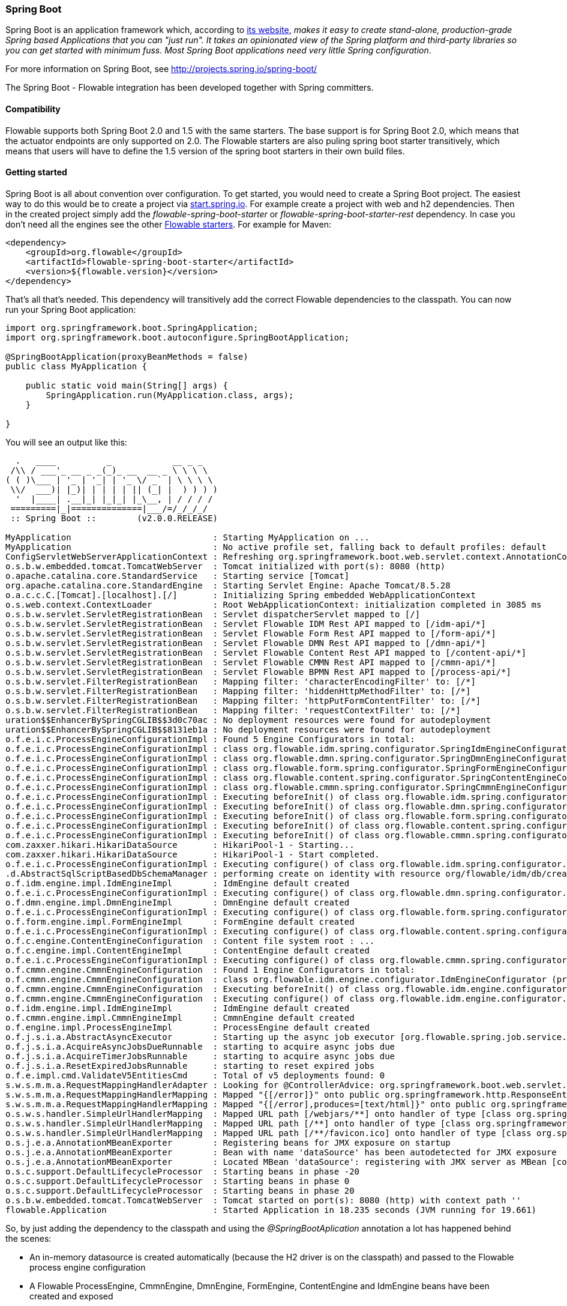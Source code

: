 
[[springSpringBoot]]


=== Spring Boot

Spring Boot is an application framework which, according to link:$$http://projects.spring.io/spring-boot/$$[its website], _makes it easy to create stand-alone, production-grade Spring based Applications that you can "just run". It takes an opinionated view of the Spring platform and third-party libraries so you can get started with minimum fuss. Most Spring Boot applications need very little Spring configuration_.

For more information on Spring Boot, see link:$$http://projects.spring.io/spring-boot/$$[http://projects.spring.io/spring-boot/]

The Spring Boot - Flowable integration has been developed together with Spring committers. 

==== Compatibility

Flowable supports both Spring Boot 2.0 and 1.5 with the same starters. The base support is for Spring Boot 2.0, which means that the actuator endpoints are only supported on 2.0.
The Flowable starters are also puling spring boot starter transitively, which means that users will have to define the 1.5 version of the spring boot starters in their own build files.

[[springSpringBootGettingStarted]]
==== Getting started

Spring Boot is all about convention over configuration.
To get started, you would need to create a Spring Boot project.
The easiest way to do this would be to create a project via link:$$https://start.spring.io/$$[start.spring.io].
For example create a project with web and h2 dependencies.
Then in the created project simply add the _flowable-spring-boot-starter_ or _flowable-spring-boot-starter-rest_ dependency.
In case you don't need all the engines see the other <<springBootFlowableStarter, Flowable starters>>.
For example for Maven:


[source,xml,linenums]
----
<dependency>
    <groupId>org.flowable</groupId>
    <artifactId>flowable-spring-boot-starter</artifactId>
    <version>${flowable.version}</version>
</dependency>
----

That's all that's needed. This dependency will transitively add the correct Flowable dependencies to the classpath.
You can now run your Spring Boot application:

[source,java,,linenums]
----
import org.springframework.boot.SpringApplication;
import org.springframework.boot.autoconfigure.SpringBootApplication;

@SpringBootApplication(proxyBeanMethods = false)
public class MyApplication {

    public static void main(String[] args) {
        SpringApplication.run(MyApplication.class, args);
    }

}
----


You will see an output like this:

----
  .   ____          _            __ _ _
 /\\ / ___'_ __ _ _(_)_ __  __ _ \ \ \ \
( ( )\___ | '_ | '_| | '_ \/ _` | \ \ \ \
 \\/  ___)| |_)| | | | | || (_| |  ) ) ) )
  '  |____| .__|_| |_|_| |_\__, | / / / /
 =========|_|==============|___/=/_/_/_/
 :: Spring Boot ::        (v2.0.0.RELEASE)

MyApplication                            : Starting MyApplication on ...
MyApplication                            : No active profile set, falling back to default profiles: default
ConfigServletWebServerApplicationContext : Refreshing org.springframework.boot.web.servlet.context.AnnotationConfigServletWebServerApplicationContext@4fdfa676: startup date [Wed Mar 28 12:04:00 CEST 2018]; root of context hierarchy
o.s.b.w.embedded.tomcat.TomcatWebServer  : Tomcat initialized with port(s): 8080 (http)
o.apache.catalina.core.StandardService   : Starting service [Tomcat]
org.apache.catalina.core.StandardEngine  : Starting Servlet Engine: Apache Tomcat/8.5.28
o.a.c.c.C.[Tomcat].[localhost].[/]       : Initializing Spring embedded WebApplicationContext
o.s.web.context.ContextLoader            : Root WebApplicationContext: initialization completed in 3085 ms
o.s.b.w.servlet.ServletRegistrationBean  : Servlet dispatcherServlet mapped to [/]
o.s.b.w.servlet.ServletRegistrationBean  : Servlet Flowable IDM Rest API mapped to [/idm-api/*]
o.s.b.w.servlet.ServletRegistrationBean  : Servlet Flowable Form Rest API mapped to [/form-api/*]
o.s.b.w.servlet.ServletRegistrationBean  : Servlet Flowable DMN Rest API mapped to [/dmn-api/*]
o.s.b.w.servlet.ServletRegistrationBean  : Servlet Flowable Content Rest API mapped to [/content-api/*]
o.s.b.w.servlet.ServletRegistrationBean  : Servlet Flowable CMMN Rest API mapped to [/cmmn-api/*]
o.s.b.w.servlet.ServletRegistrationBean  : Servlet Flowable BPMN Rest API mapped to [/process-api/*]
o.s.b.w.servlet.FilterRegistrationBean   : Mapping filter: 'characterEncodingFilter' to: [/*]
o.s.b.w.servlet.FilterRegistrationBean   : Mapping filter: 'hiddenHttpMethodFilter' to: [/*]
o.s.b.w.servlet.FilterRegistrationBean   : Mapping filter: 'httpPutFormContentFilter' to: [/*]
o.s.b.w.servlet.FilterRegistrationBean   : Mapping filter: 'requestContextFilter' to: [/*]
uration$$EnhancerBySpringCGLIB$$3d0c70ac : No deployment resources were found for autodeployment
uration$$EnhancerBySpringCGLIB$$8131eb1a : No deployment resources were found for autodeployment
o.f.e.i.c.ProcessEngineConfigurationImpl : Found 5 Engine Configurators in total:
o.f.e.i.c.ProcessEngineConfigurationImpl : class org.flowable.idm.spring.configurator.SpringIdmEngineConfigurator (priority:100000)
o.f.e.i.c.ProcessEngineConfigurationImpl : class org.flowable.dmn.spring.configurator.SpringDmnEngineConfigurator (priority:200000)
o.f.e.i.c.ProcessEngineConfigurationImpl : class org.flowable.form.spring.configurator.SpringFormEngineConfigurator (priority:300000)
o.f.e.i.c.ProcessEngineConfigurationImpl : class org.flowable.content.spring.configurator.SpringContentEngineConfigurator (priority:400000)
o.f.e.i.c.ProcessEngineConfigurationImpl : class org.flowable.cmmn.spring.configurator.SpringCmmnEngineConfigurator (priority:500000)
o.f.e.i.c.ProcessEngineConfigurationImpl : Executing beforeInit() of class org.flowable.idm.spring.configurator.SpringIdmEngineConfigurator (priority:100000)
o.f.e.i.c.ProcessEngineConfigurationImpl : Executing beforeInit() of class org.flowable.dmn.spring.configurator.SpringDmnEngineConfigurator (priority:200000)
o.f.e.i.c.ProcessEngineConfigurationImpl : Executing beforeInit() of class org.flowable.form.spring.configurator.SpringFormEngineConfigurator (priority:300000)
o.f.e.i.c.ProcessEngineConfigurationImpl : Executing beforeInit() of class org.flowable.content.spring.configurator.SpringContentEngineConfigurator (priority:400000)
o.f.e.i.c.ProcessEngineConfigurationImpl : Executing beforeInit() of class org.flowable.cmmn.spring.configurator.SpringCmmnEngineConfigurator (priority:500000)
com.zaxxer.hikari.HikariDataSource       : HikariPool-1 - Starting...
com.zaxxer.hikari.HikariDataSource       : HikariPool-1 - Start completed.
o.f.e.i.c.ProcessEngineConfigurationImpl : Executing configure() of class org.flowable.idm.spring.configurator.SpringIdmEngineConfigurator (priority:100000)
.d.AbstractSqlScriptBasedDbSchemaManager : performing create on identity with resource org/flowable/idm/db/create/flowable.h2.create.identity.sql
o.f.idm.engine.impl.IdmEngineImpl        : IdmEngine default created
o.f.e.i.c.ProcessEngineConfigurationImpl : Executing configure() of class org.flowable.dmn.spring.configurator.SpringDmnEngineConfigurator (priority:200000)
o.f.dmn.engine.impl.DmnEngineImpl        : DmnEngine default created
o.f.e.i.c.ProcessEngineConfigurationImpl : Executing configure() of class org.flowable.form.spring.configurator.SpringFormEngineConfigurator (priority:300000)
o.f.form.engine.impl.FormEngineImpl      : FormEngine default created
o.f.e.i.c.ProcessEngineConfigurationImpl : Executing configure() of class org.flowable.content.spring.configurator.SpringContentEngineConfigurator (priority:400000)
o.f.c.engine.ContentEngineConfiguration  : Content file system root : ...
o.f.c.engine.impl.ContentEngineImpl      : ContentEngine default created
o.f.e.i.c.ProcessEngineConfigurationImpl : Executing configure() of class org.flowable.cmmn.spring.configurator.SpringCmmnEngineConfigurator (priority:500000)
o.f.cmmn.engine.CmmnEngineConfiguration  : Found 1 Engine Configurators in total:
o.f.cmmn.engine.CmmnEngineConfiguration  : class org.flowable.idm.engine.configurator.IdmEngineConfigurator (priority:100000)
o.f.cmmn.engine.CmmnEngineConfiguration  : Executing beforeInit() of class org.flowable.idm.engine.configurator.IdmEngineConfigurator (priority:100000)
o.f.cmmn.engine.CmmnEngineConfiguration  : Executing configure() of class org.flowable.idm.engine.configurator.IdmEngineConfigurator (priority:100000)
o.f.idm.engine.impl.IdmEngineImpl        : IdmEngine default created
o.f.cmmn.engine.impl.CmmnEngineImpl      : CmmnEngine default created
o.f.engine.impl.ProcessEngineImpl        : ProcessEngine default created
o.f.j.s.i.a.AbstractAsyncExecutor        : Starting up the async job executor [org.flowable.spring.job.service.SpringAsyncExecutor].
o.f.j.s.i.a.AcquireAsyncJobsDueRunnable  : starting to acquire async jobs due
o.f.j.s.i.a.AcquireTimerJobsRunnable     : starting to acquire async jobs due
o.f.j.s.i.a.ResetExpiredJobsRunnable     : starting to reset expired jobs
o.f.e.impl.cmd.ValidateV5EntitiesCmd     : Total of v5 deployments found: 0
s.w.s.m.m.a.RequestMappingHandlerAdapter : Looking for @ControllerAdvice: org.springframework.boot.web.servlet.context.AnnotationConfigServletWebServerApplicationContext@4fdfa676: startup date [Wed Mar 28 12:04:00 CEST 2018]; root of context hierarchy
s.w.s.m.m.a.RequestMappingHandlerMapping : Mapped "{[/error]}" onto public org.springframework.http.ResponseEntity<java.util.Map<java.lang.String, java.lang.Object>> org.springframework.boot.autoconfigure.web.servlet.error.BasicErrorController.error(javax.servlet.http.HttpServletRequest)
s.w.s.m.m.a.RequestMappingHandlerMapping : Mapped "{[/error],produces=[text/html]}" onto public org.springframework.web.servlet.ModelAndView org.springframework.boot.autoconfigure.web.servlet.error.BasicErrorController.errorHtml(javax.servlet.http.HttpServletRequest,javax.servlet.http.HttpServletResponse)
o.s.w.s.handler.SimpleUrlHandlerMapping  : Mapped URL path [/webjars/**] onto handler of type [class org.springframework.web.servlet.resource.ResourceHttpRequestHandler]
o.s.w.s.handler.SimpleUrlHandlerMapping  : Mapped URL path [/**] onto handler of type [class org.springframework.web.servlet.resource.ResourceHttpRequestHandler]
o.s.w.s.handler.SimpleUrlHandlerMapping  : Mapped URL path [/**/favicon.ico] onto handler of type [class org.springframework.web.servlet.resource.ResourceHttpRequestHandler]
o.s.j.e.a.AnnotationMBeanExporter        : Registering beans for JMX exposure on startup
o.s.j.e.a.AnnotationMBeanExporter        : Bean with name 'dataSource' has been autodetected for JMX exposure
o.s.j.e.a.AnnotationMBeanExporter        : Located MBean 'dataSource': registering with JMX server as MBean [com.zaxxer.hikari:name=dataSource,type=HikariDataSource]
o.s.c.support.DefaultLifecycleProcessor  : Starting beans in phase -20
o.s.c.support.DefaultLifecycleProcessor  : Starting beans in phase 0
o.s.c.support.DefaultLifecycleProcessor  : Starting beans in phase 20
o.s.b.w.embedded.tomcat.TomcatWebServer  : Tomcat started on port(s): 8080 (http) with context path ''
flowable.Application                     : Started Application in 18.235 seconds (JVM running for 19.661)
----

So, by just adding the dependency to the classpath and using the _@SpringBootAplication_ annotation a lot has happened behind the scenes:

* An in-memory datasource is created automatically (because the H2 driver is on the classpath) and passed to the Flowable process engine configuration
* A Flowable ProcessEngine, CmmnEngine, DmnEngine, FormEngine, ContentEngine and IdmEngine beans have been created and exposed
* All the Flowable services are exposed as Spring beans
* The Spring Job Executor is created

Also:

* Any BPMN 2.0 process definitions in the _processes_ folder will be automatically deployed. Create a folder _processes_ and add a dummy process definition (named _one-task-process.bpmn20.xml_) to this folder. The content of this file is shown below.
* Any CMMN 1.1 case definitions in the _cases_ folder will be automatically deployed.
* Any DMN 1.1 dmn definitions in the _dmn_ folder will be automatically deployed.
* Any Form definitions in the _forms_ folder will be automatically deployed.

The XML content of the process definition is shown below. Notice that, for the moment, we are hard-coding an assignee called "kermit" to the user task. We'll come back to this later.

[source,xml,linenums]
----
<?xml version="1.0" encoding="UTF-8"?>
<definitions
        xmlns="http://www.omg.org/spec/BPMN/20100524/MODEL"
        xmlns:flowable="http://flowable.org/bpmn"
        targetNamespace="Examples">

    <process id="oneTaskProcess" name="The One Task Process">
        <startEvent id="theStart" />
        <sequenceFlow id="flow1" sourceRef="theStart" targetRef="theTask" />
        <userTask id="theTask" name="my task" flowable:assignee="kermit" />
        <sequenceFlow id="flow2" sourceRef="theTask" targetRef="theEnd" />
        <endEvent id="theEnd" />
    </process>

</definitions>
----

Also, add following code lines to test if the deployment actually worked. The _CommandLineRunner_ is a special kind of Spring bean that is executed when the application boots:

[source,java,linenums]
----
@SpringBootApplication(proxyBeanMethods = false)
public class MyApplication {

    public static void main(String[] args) {
        SpringApplication.run(MyApplication.class, args);
    }

    @Bean
    public CommandLineRunner init(final RepositoryService repositoryService,
                                  final RuntimeService runtimeService,
                                  final TaskService taskService) {

        return new CommandLineRunner() {
            @Override
            public void run(String... strings) throws Exception {
                System.out.println("Number of process definitions : " 
                	+ repositoryService.createProcessDefinitionQuery().count());
                System.out.println("Number of tasks : " + taskService.createTaskQuery().count());
                runtimeService.startProcessInstanceByKey("oneTaskProcess");
                System.out.println("Number of tasks after process start: " 
                    + taskService.createTaskQuery().count());
            }
        };
    }
}
----

The output expected will be:

----
Number of process definitions : 1
Number of tasks : 0
Number of tasks after process start : 1
----


==== Changing the database and connection pool

As stated above, Spring Boot is about convention over configuration. By default, by having only H2 on the classpath, it created an in-memory datasource and passed that to the Flowable process engine configuration.

To change the datasource, simply add the database driver dependencies and provide the URL to the database.
For example, to switch to a MySQL database:

[source,linenums]
----
spring.datasource.url=jdbc:mysql://127.0.0.1:3306/flowable-spring-boot?characterEncoding=UTF-8
spring.datasource.username=flowable
spring.datasource.password=flowable
----

Remove H2 from the Maven dependencies and add the MySQL driver to the classpath:

[source,xml,linenums]
----
<dependency>
    <groupId>mysql</groupId>
    <artifactId>mysql-connector-java</artifactId>
    <version>5.1.45</version>
</dependency>
----

When the app is now booted up, you'll see it uses MySQL as database (and the HikariCP connection pooling framework):

----
org.flowable.engine.impl.db.DbSqlSession   : performing create on engine with resource org/flowable/db/create/flowable.mysql.create.engine.sql
org.flowable.engine.impl.db.DbSqlSession   : performing create on history with resource org/flowable/db/create/flowable.mysql.create.history.sql
org.flowable.engine.impl.db.DbSqlSession   : performing create on identity with resource org/flowable/db/create/flowable.mysql.create.identity.sql
----

When you reboot the application multiple times, you'll see the number of tasks go up (the H2 in-memory database does not survive a shutdown, MySQL does).

For more information about how to configure the datasource have a look in link:$$https://docs.spring.io/spring-boot/docs/current/reference/html/boot-features-sql.html#boot-features-configure-datasource$$[Configure a DataSource] in the Spring Boot reference guide.

==== REST support

Often, a REST API is used on top of the embedded Flowable engine (interacting with the different services in a company). Spring Boot makes this really easy. Add following dependency to the classpath:

[source,xml,linenums]
----
<dependency>
    <groupId>org.springframework.boot</groupId>
    <artifactId>spring-boot-starter-web</artifactId>
    <version>${spring.boot.version}</version>
</dependency>
----

Create a new class, a Spring service and create two methods: one to start our process and one to get a task list for a given assignee. We simply wrap Flowable calls here, but in real-life scenarios this will be more complex.

[source,java,linenums]
----
@Service
public class MyService {

    @Autowired
    private RuntimeService runtimeService;

    @Autowired
    private TaskService taskService;

    @Transactional
    public void startProcess() {
        runtimeService.startProcessInstanceByKey("oneTaskProcess");
    }

    @Transactional
    public List<Task> getTasks(String assignee) {
        return taskService.createTaskQuery().taskAssignee(assignee).list();
    }

}
----

We can now create a REST endpoint by annotating a class with _@RestController_. Here, we simply delegate to the service defined above.

[source,java,linenums]
----
@RestController
public class MyRestController {

    @Autowired
    private MyService myService;

    @PostMapping(value="/process")
    public void startProcessInstance() {
        myService.startProcess();
    }

    @RequestMapping(value="/tasks", method= RequestMethod.GET, produces=MediaType.APPLICATION_JSON_VALUE)
    public List<TaskRepresentation> getTasks(@RequestParam String assignee) {
        List<Task> tasks = myService.getTasks(assignee);
        List<TaskRepresentation> dtos = new ArrayList<TaskRepresentation>();
        for (Task task : tasks) {
            dtos.add(new TaskRepresentation(task.getId(), task.getName()));
        }
        return dtos;
    }

    static class TaskRepresentation {

        private String id;
        private String name;

        public TaskRepresentation(String id, String name) {
            this.id = id;
            this.name = name;
        }
        
        public String getId() {
            return id;
        }
        public void setId(String id) {
            this.id = id;
        }
        public String getName() {
            return name;
        }
        public void setName(String name) {
            this.name = name;
        }

    }

}
----

Both the _@Service_ and the _@RestController_ will be found by the automatic component scan for a Spring Boot application.
Run the application class again. We can now interact with the REST API, for example, by using cURL:

----
curl http://localhost:8080/tasks?assignee=kermit
[]

curl -X POST  http://localhost:8080/process
curl http://localhost:8080/tasks?assignee=kermit
[{"id":"10004","name":"my task"}]
----

As can be seen, we are referring to the assignee, "kermit", which was hard-coded into the process definition XML earlier. We'll change this later on to allow the assignee to be set when the workflow instance is started.

==== JPA support

To add JPA support for Flowable in Spring Boot, add following dependency:

[source,xml,linenums]
----
<dependency>
    <groupId>org.flowable</groupId>
    <artifactId>flowable-spring-boot-starter</artifactId>
    <version>${flowable.version}</version>
</dependency>
<dependency>
    <groupId>org.springframework.boot</groupId>
    <artifactId>spring-boot-starter-data-jpa</artifactId>
    <version>${spring-boot.version</version>
</dependency>
----

This will add in the Spring configuration and beans for using JPA. By default, the JPA provider will be Hibernate.

Let's create a simple Entity class:

[source,java,linenums]
----
@Entity
class Person {

    @Id
    @GeneratedValue
    private Long id;

    private String username;

    private String firstName;

    private String lastName;

    private Date birthDate;

    public Person() {
    }

    public Person(String username, String firstName, String lastName, Date birthDate) {
        this.username = username;
        this.firstName = firstName;
        this.lastName = lastName;
        this.birthDate = birthDate;
    }

    public Long getId() {
        return id;
    }

    public void setId(Long id) {
        this.id = id;
    }

    public String getUsername() {
        return username;
    }

    public void setUsername(String username) {
        this.username = username;
    }

    public String getFirstName() {
        return firstName;
    }

    public void setFirstName(String firstName) {
        this.firstName = firstName;
    }

    public String getLastName() {
        return lastName;
    }

    public void setLastName(String lastName) {
        this.lastName = lastName;
    }

    public Date getBirthDate() {
        return birthDate;
    }

    public void setBirthDate(Date birthDate) {
        this.birthDate = birthDate;
    }
}
----

By default, when not using an in-memory database, the tables won't be created automatically. Create a file _application.properties_ on the classpath and add following property:

----
spring.jpa.hibernate.ddl-auto=update
----

Add following class:

[source,java,linenums]
----
@Repository
public interface PersonRepository extends JpaRepository<Person, Long> {

    Person findByUsername(String username);
}
----

This is a Spring repository, which offers CRUD out of the box. We add the method to find a Person by username. Spring will automatically implement this based on conventions (typically, the property names used).

We now enhance our service further:

* by adding _@Transactional_ to the class. Note that by adding the JPA dependency above, the DataSourceTransactionManager which we were using before is now automatically swapped out by a JpaTransactionManager. 
* The _startProcess_ now gets an assignee username passed in, which is used to look up the Person, and put the Person JPA object as a process variable in the process instance.
* A method to create Dummy users is added. This is used in the CommandLineRunner to populate the database.

[source,java,linenums]
----
@Service
@Transactional
public class MyService {

    @Autowired
    private RuntimeService runtimeService;

    @Autowired
    private TaskService taskService;

    @Autowired
    private PersonRepository personRepository;

    public void startProcess(String assignee) {

        Person person = personRepository.findByUsername(assignee);

        Map<String, Object> variables = new HashMap<String, Object>();
        variables.put("person", person);
        runtimeService.startProcessInstanceByKey("oneTaskProcess", variables);
    }

    public List<Task> getTasks(String assignee) {
        return taskService.createTaskQuery().taskAssignee(assignee).list();
    }

    public void createDemoUsers() {
        if (personRepository.findAll().size() == 0) {
            personRepository.save(new Person("jbarrez", "Joram", "Barrez", new Date()));
            personRepository.save(new Person("trademakers", "Tijs", "Rademakers", new Date()));
        }
    }

}
----

The CommandLineRunner now looks like:

[source,java,linenums]
----
@Bean
public CommandLineRunner init(final MyService myService) {

    return new CommandLineRunner() {
    	public void run(String... strings) throws Exception {
        	myService.createDemoUsers();
        }
    };
}
----

The RestController is also modified slightly to incorporate the changes above (only showing new methods) and the HTTP POST now has a body that contains the assignee username:

----
@RestController
public class MyRestController {

    @Autowired
    private MyService myService;

    @PostMapping(value="/process")
    public void startProcessInstance(@RequestBody StartProcessRepresentation startProcessRepresentation) {
        myService.startProcess(startProcessRepresentation.getAssignee());
    }

   ...

    static class StartProcessRepresentation {

        private String assignee;

        public String getAssignee() {
            return assignee;
        }

        public void setAssignee(String assignee) {
            this.assignee = assignee;
        }
    }
----

And finally, to try out the Spring-JPA-Flowable integration, we assign the task using the ID of the Person JPA object in the process definition:

[source,xml,linenums]
----
<userTask id="theTask" name="my task" flowable:assignee="${person.id}"/>
----

This replaces the hard-coded recipient, "kermit", which we had initially set.

We can now start a new process instance, providing the user name in the POST body:

----
curl -H "Content-Type: application/json" -d '{"assignee" : "jbarrez"}' http://localhost:8080/process
----

And the task list is now fetched using the person ID:

----
curl http://localhost:8080/tasks?assignee=1

[{"id":"12505","name":"my task"}]
----

[[springBootActuatorEndpoint]]
==== Flowable Actuator Endpoints

Flowable provides a Spring Boot Actuator Endpoint that exposes information for the Processes that are running.
By default the `flowable` endpoint is mapped to `/actuator/flowable`.
Spring Boot by default only exposes the `info` and `health` endpoints. In order to enable the `flowable` endpoint you need to add `management.endpoint.flowable.enabled=true` to your `application.properties`.

In order to make enable Actuator endpoints you need to add a dependency on Actuator, e.g. by using {sc-flowable-starter}/flowable-spring-boot-starter-actuator/pom.xml[flowable-spring-boot-starter-actuator].

`curl http://localhost:8080/actuator/flowable`

[source,json]
----

{
  "completedTaskCountToday": 0,
  "deployedProcessDefinitions": [
    "oneTaskProcess (v1)"
  ],
  "processDefinitionCount": 1,
  "cachedProcessDefinitionCount": 0,
  "runningProcessInstanceCount": {
    "oneTaskProcess (v1)": 0
  },
  "completedTaskCount": 2,
  "completedActivities": 3,
  "completedProcessInstanceCount": {
    "oneTaskProcess (v1)": 0
  },
  "openTaskCount": 0
}
----

For more information about Spring Boot Actuator see link:$$https://docs.spring.io/spring-boot/docs/current/reference/html/production-ready-endpoints.html$$[Production Ready Endpoint] in the Spring Boot reference documentation.

[[springBootInfoContributor]]
==== Flowable Info Contributor

Flowable also provides a Spring Boot `InfoContributor` which looks like:

`curl http://localhost:8080/actuator/info`

[source,json]
----
{
  "flowable": {
    "version": "6.5.0.event-SNAPSHOT"
  }
}
----

[[springBootFlowableProperties]]
==== Flowable Application Properties

The Flowable auto configuration is leveraging the Spring Boot properties and configuration mechanism.
See link:$$https://docs.spring.io/spring-boot/docs/current/reference/html/howto-properties-and-configuration.html$$[Properties and Configuration] in the Spring Boot reference guide.

Here is a list of configuration properties that the Flowable Spring Boot support consumes.

[source,properties,indent=0,subs="verbatim,attributes,macros"]
----

# ===================================================================
# Common Flowable Spring Boot Properties
#
# This sample file is provided as a guideline. Do NOT copy it in its
# entirety to your own application.	           ^^^
# ===================================================================

# Core (Process) {sc-flowable-boot}/FlowableProperties.java[FlowableProperties]
flowable.check-process-definitions=true # Whether process definitions need to be auto deployed.
flowable.custom-mybatis-mappers= # The FQN of custom Mybatis mappers that need to be added to the engine.
flowable.custom-mybatis-x-m-l-mappers= # The location of the custom Mybatis XML Mappers that need to be added to the engine.
flowable.database-schema= # In some situations you want to set the schema to use for table checks / generation if the database metadata doesn't return that correctly.
flowable.database-schema-update=true # The strategy that should be used for the database schema.
flowable.db-history-used=true # Whether db history should be used.
flowable.deployment-name=SpringBootAutoDeployment # The name of the auto deployment.
flowable.history-level=audit # The history level that needs to be used.
flowable.process-definition-location-prefix=classpath*:/processes/ # The folder in which processes need to be searched for auto deployment.
flowable.process-definition-location-suffixes=**.bpmn20.xml,**.bpmn # The suffixes (extensions) of the files that needs to be deployed from the 'processDefinitionLocationPrefix' location.

# Process {sc-flowable-boot}/process/FlowableProcessProperties.java[FlowableProcessProperties]
flowable.process.definition-cache-limit=-1 # The maximum amount of process definitions available in the process definition cache. Per default it is -1 (all process definitions).
flowable.process.enable-safe-xml=true # Enables extra checks on the BPMN xml that is parsed. See https://www.flowable.org/docs/userguide/index.html#advanced.safe.bpmn.xml. Unfortunately, this feature is not available on some platforms (JDK 6, JBoss), hence you need to disable if your platform does not allow the use of StaxSource during XML parsing.
flowable.process.servlet.load-on-startup=-1 # Load on startup of the Process dispatcher servlet.
flowable.process.servlet.name=Flowable BPMN Rest API # The name of the Process servlet.
flowable.process.servlet.path=/process-api # The context path for the Process rest servlet.

# Process Async Executor
flowable.process.async-executor-activate=true # Whether the async executor should be activated.
flowable.process.async.executor.async-job-lock-time-in-millis=300000 # The amount of time (in milliseconds) an async job is locked when acquired by the async executor. During this period of time, no other async executor will try to acquire and lock this job.
flowable.process.async.executor.default-async-job-acquire-wait-time-in-millis=10000 # The time (in milliseconds) the async job acquisition thread will wait to execute the next acquirement query. This happens when no new async jobs were found or when less async jobs have been fetched. Default value = 10 seconds.
flowable.process.async.executor.default-queue-size-full-wait-time-in-millis=0 # The time (in milliseconds) the async job (both timer and async continuations) acquisition thread will wait when the queue is full to execute the next query. By default set to 0 (for backwards compatibility)
flowable.process.async.executor.default-timer-job-acquire-wait-time-in-millis=10000 # The time (in milliseconds) the timer job acquisition thread will wait to execute the next acquirement query. This happens when no new timer jobs were found or when less async jobs have been fetched. Default value = 10 seconds.
flowable.process.async.executor.max-async-jobs-due-per-acquisition=1 # ???
flowable.process.async.executor.retry-wait-time-in-millis=500 # ???
flowable.process.async.executor.timer-lock-time-in-millis=300000 # The amount of time (in milliseconds) a timer job is locked when acquired by the async executor. During this period of time, no other async executor will try to acquire and lock this job.


# CMMN {sc-flowable-boot}/cmmn/FlowableCmmnProperties.java[FlowableCmmnProperties]
flowable.cmmn.deploy-resources=true # Whether to perform deployment of resources, default is 'true'.
flowable.cmmn.deployment-name=SpringBootAutoDeployment # The name of the deployment for the CMMN resources.
flowable.cmmn.enable-safe-xml=true # Enables extra checks on the DMN xml that is parsed. See https://www.flowable.org/docs/userguide/index.html#advanced.safe.bpmn.xml. Unfortunately, this feature is not available on some platforms (JDK 6, JBoss), hence you need to disable if your platform does not allow the use of StaxSource during XML parsing.
flowable.cmmn.enabled=true # Whether the CMMN engine needs to be started.
flowable.cmmn.resource-location=classpath*:/cases/ # The location where the CMMN resources are located.
flowable.cmmn.resource-suffixes=**.cmmn,**.cmmn11,**.cmmn.xml,**.cmmn11.xml # The suffixes for the resources that need to be scanned.
flowable.cmmn.servlet.load-on-startup=-1 # Load on startup of the CMMN dispatcher servlet.
flowable.cmmn.servlet.name=Flowable CMMN Rest API # The name of the CMMN servlet.
flowable.cmmn.servlet.path=/cmmn-api # The context path for the CMMN rest servlet.

# CMMN Async Executor
flowable.cmmn.async-executor-activate=true # Whether the async executor should be activated.
flowable.cmmn.async.executor.async-job-lock-time-in-millis=300000 # The amount of time (in milliseconds) an async job is locked when acquired by the async executor. During this period of time, no other async executor will try to acquire and lock this job.
flowable.cmmn.async.executor.default-async-job-acquire-wait-time-in-millis=10000 # The time (in milliseconds) the async job acquisition thread will wait to execute the next acquirement query. This happens when no new async jobs were found or when less async jobs have been fetched. Default value = 10 seconds.
flowable.cmmn.async.executor.default-queue-size-full-wait-time-in-millis=0 # The time (in milliseconds) the async job (both timer and async continuations) acquisition thread will wait when the queue is full to execute the next query. By default set to 0 (for backwards compatibility)
flowable.cmmn.async.executor.default-timer-job-acquire-wait-time-in-millis=10000 # The time (in milliseconds) the timer job acquisition thread will wait to execute the next acquirement query. This happens when no new timer jobs were found or when less async jobs have been fetched. Default value = 10 seconds.
flowable.cmmn.async.executor.max-async-jobs-due-per-acquisition=1 # ???
flowable.cmmn.async.executor.retry-wait-time-in-millis=500 # ???
flowable.cmmn.async.executor.timer-lock-time-in-millis=300000 # The amount of time (in milliseconds) a timer job is locked when acquired by the async executor. During this period of time, no other async executor will try to acquire and lock this job.

# Content {sc-flowable-boot}/content/FlowableContentProperties.java[FlowableContentProperties]
flowable.content.enabled=true # Whether the content engine needs to be started.
flowable.content.servlet.load-on-startup=-1 # Load on startup of the Content dispatcher servlet.
flowable.content.servlet.name=Flowable Content Rest API # The name of the Content servlet.
flowable.content.servlet.path=/content-api # The context path for the Content rest servlet.
flowable.content.storage.create-root=true # If the root folder doesn't exist, should it be created?
flowable.content.storage.root-folder= # Root folder location where content files will be stored, for example, task attachments or form file uploads.

# DMN {sc-flowable-boot}/dmn/FlowableDmnProperties.java[FlowableDmnProperties]
flowable.dmn.deploy-resources=true # Whether to perform deployment of resources, default is 'true'.
flowable.dmn.deployment-name=SpringBootAutoDeployment # The name of the deployment for the dmn resources.
flowable.dmn.enable-safe-xml=true # Enables extra checks on the DMN xml that is parsed. See https://www.flowable.org/docs/userguide/index.html#advanced.safe.bpmn.xml. Unfortunately, this feature is not available on some platforms (JDK 6, JBoss), hence you need to disable if your platform does not allow the use of StaxSource during XML parsing.
flowable.dmn.enabled=true # Whether the dmn engine needs to be started.
flowable.dmn.history-enabled=true # Whether the history for the DMN engine should be enabled.
flowable.dmn.resource-location=classpath*:/dmn/ # The location where the dmn resources are located.
flowable.dmn.resource-suffixes=**.dmn,**.dmn.xml,**.dmn11,**.dmn11.xml # The suffixes for the resources that need to be scanned.
flowable.dmn.servlet.load-on-startup=-1 # Load on startup of the DMN dispatcher servlet.
flowable.dmn.servlet.name=Flowable DMN Rest API # The name of the DMN servlet.
flowable.dmn.servlet.path=/dmn-api # The context path for the DMN rest servlet.
flowable.dmn.strict-mode=true # Set this to false if you want to ignore the decision table hit policy validity checks to result in an failed decision table state. A result is that intermediate results created up to the point the validation error occurs are returned.

# Form {sc-flowable-boot}/form/FlowableFormProperties.java[FlowableFormProperties]
flowable.form.deploy-resources=true # Whether to perform deployment of resources, default is true.
flowable.form.deployment-name=SpringBootAutoDeployment # The name of the deployment for the form resources.
flowable.form.enabled=true # Whether the form engine needs to be started.
flowable.form.resource-location=classpath*:/forms/ # The location where the form resources are located.
flowable.form.resource-suffixes=**.form # The suffixes for the resources that need to be scanned.
flowable.form.servlet.load-on-startup=-1 # Load on startup of the Form dispatcher servlet.
flowable.form.servlet.name=Flowable Form Rest API # The name of the Form servlet.
flowable.form.servlet.path=/form-api # The context path for the Form rest servlet.

# IDM {sc-flowable-boot}/idm/FlowableIdmProperties.java[FlowableIdmProperties]
flowable.idm.enabled=true # Whether the idm engine needs to be started.
flowable.idm.password-encoder= # The type of the password encoder that needs to be used.
flowable.idm.servlet.load-on-startup=-1 # Load on startup of the IDM dispatcher servlet.
flowable.idm.servlet.name=Flowable IDM Rest API # The name of the IDM servlet.
flowable.idm.servlet.path=/idm-api # The context path for the IDM rest servlet.

# IDM Ldap {sc-flowable-boot}/ldap/FlowableLdapProperties.java[FlowableLdapProperties]
flowable.idm.ldap.attribute.email= # Name of the attribute that matches the user email.
flowable.idm.ldap.attribute.first-name= # Name of the attribute that matches the user first name.
flowable.idm.ldap.attribute.group-id= # Name of the attribute that matches the group id.
flowable.idm.ldap.attribute.group-name= # Name of the attribute that matches the group name.
flowable.idm.ldap.attribute.group-type= # Name of the attribute that matches the group type.
flowable.idm.ldap.attribute.last-name= # Name of the attribute that matches the user last name.
flowable.idm.ldap.attribute.user-id= # Name of the attribute that matches the user id.
flowable.idm.ldap.base-dn= # The base 'distinguished name' (DN) from which the searches for users and groups are started.
flowable.idm.ldap.cache.group-size=-1 # Allows to set the size of the {@link org.flowable.ldap.LDAPGroupCache}. This is an LRU cache that caches groups for users and thus avoids hitting the LDAP system each time the groups of a user needs to be known.
flowable.idm.ldap.custom-connection-parameters= # Allows to set all LDAP connection parameters which do not have a dedicated setter. See for example http://docs.oracle.com/javase/tutorial/jndi/ldap/jndi.html for custom properties. Such properties are for example to configure connection pooling, specific security settings, etc.
flowable.idm.ldap.enabled=false # Whether to enable LDAP IDM Service.
flowable.idm.ldap.group-base-dn= # The base 'distinguished name' (DN) from which the searches for groups are started.
flowable.idm.ldap.initial-context-factory=com.sun.jndi.ldap.LdapCtxFactory # The class name for the initial context factory.
flowable.idm.ldap.password= # The password that is used to connect to the LDAP system.
flowable.idm.ldap.port=-1 # The port on which the LDAP system is running.
flowable.idm.ldap.query.all-groups= # The query that is executed when searching for all groups.
flowable.idm.ldap.query.all-users= # The query that is executed when searching for all users.
flowable.idm.ldap.query.groups-for-user= # The query that is executed when searching for the groups of a specific user.
flowable.idm.ldap.query.user-by-full-name-like= # The query that is executed when searching for a user by full name.
flowable.idm.ldap.query.user-by-id= # The query that is executed when searching for a user by userId.
flowable.idm.ldap.query.group-by-id= # The query that is executed when searching for a specific group by groupId.
flowable.idm.ldap.search-time-limit=0 # The timeout (in milliseconds) that is used when doing a search in LDAP. By default set to '0', which means 'wait forever'.
flowable.idm.ldap.security-authentication=simple # The value that is used for the 'java.naming.security.authentication' property used to connect to the LDAP system.
flowable.idm.ldap.server= # The server host on which the LDAP system can be reached. For example 'ldap://localhost'.
flowable.idm.ldap.user= # The user id that is used to connect to the LDAP system.
flowable.idm.ldap.user-base-dn= # The base 'distinguished name' (DN) from which the searches for users are started.

# Flowable Mail {sc-flowable-boot}/FlowableMailProperties.java[FlowableMailProperties]
flowable.mail.server.default-from=flowable@localhost # The default from address that needs to be used when sending emails.
flowable.mail.server.force-to= # The force to address(es) that would be used when sending out emails. IMPORTANT: If this is set then all emails will be send to defined address(es) instead of the address configured in the MailActivity.
flowable.mail.server.host=localhost # The host of the mail server.
flowable.mail.server.password= # The password for the mail server authentication.
flowable.mail.server.port=1025 # The port of the mail server.
flowable.mail.server.use-ssl=false # Sets whether SSL/TLS encryption should be enabled for the SMTP transport upon connection (SMTPS/POPS).
flowable.mail.server.use-tls=false # Set or disable the STARTTLS encryption.
flowable.mail.server.username= # The username that needs to be used for the mail server authentication. If empty no authentication would be used.

# Flowable Http {sc-flowable-boot}/FlowableHttpProperties.java[FlowableHttpProperties]
flowable.http.user-system-properties=false # Whether to use system properties (e.g. http.proxyPort).
flowable.http.connect-timeout=5s # Connect timeout for the http client
flowable.http.socket-timeout=5s # Socket timeout for the http client
flowable.http.connection-request-timeout=5s # Connection Request Timeout for the http client
flowable.http.request-retry-limit=3 # Request retry limit for the http client
flowable.http.disable-cert-verify=false # Whether to disable certificate validation for the http client

# Flowable REST
flowable.rest.app.cors.enabled=true # Whether to enable CORS requests at all. If false, the other properties have no effect
flowable.rest.app.cors.allow-credentials=true # Whether to include credentials in a CORS request
flowable.rest.app.cors.allowed-origins=* # Comma-separated URLs to accept CORS requests from
flowable.rest.app.cors.allowed-headers=* # Comma-separated HTTP headers to allow in a CORS request
flowable.rest.app.cors.allowed-methods=DELETE,GET,PATCH,POST,PUT # Comma-separated HTTP verbs to allow in a CORS request
flowable.rest.app.cors.exposed-headers=* # Comma-separated list of headers to expose in CORS response

# Actuator
management.endpoint.flowable.cache.time-to-live=0ms # Maximum time that a response can be cached.
management.endpoint.flowable.enabled=true # Whether to enable the flowable endpoint.

----

.Deprecated properties
[cols="4*",options="header"]
|===============
|Property name
|Old Property
|Default value
|Description

|flowable.process.servlet.name
|flowable.rest-api-servlet-name
|Flowable BPMN Rest API
|The name of the Process servlet.

|flowable.process.servlet.path
|flowable.rest-api-mapping
|/process-api
|The context path for the Process rest servlet.

|flowable.mail.server.host
|flowable.mail-server-host
|localhost
|The host of the mail server.

|flowable.mail.server.password
|flowable.mail-server-password
|-
|The password for the mail server authentication.

|flowable.mail.server.port
|flowable.mail-server-port
|1025
|The port of the mail server.

|flowable.mail.server.use-ssl
|flowable.mail-server-use-ssl
|false
|Sets whether SSL/TLS encryption should be enabled for the SMTP transport upon connection (SMTPS/POPS).

|flowable.mail.server.use-tls
|flowable.mail-server-use-tls
|false
|Set or disable the STARTTLS encryption.

|flowable.mail.server.username
|flowable.mail-server-user-name
|-
|The username that needs to be used for the mail server authentication.
If empty no authentication would be used.

|flowable.process.definition-cache-limit
|flowable.process-definitions.cache.max
|-1
|The maximum amount of process definitions available in the process definition cache.
 Per default it is -1 (all process definitions)
|===============

[[springBootFlowableAutoConfiguration]]
==== Flowable Auto-configuration classes

Here is a list of all auto-configuration classes provided by Flowable, with links to documentation and source code.
Remember to also look at the conditions report in your application for more details of which features are switched on.
(To do so, start the app with --debug or -Ddebug or, in an Actuator application, use the conditions endpoint).

[cols=*,options="header"]
|===
|Configuration Class

|{sc-flowable-boot}/content/ContentEngineAutoConfiguration.java[ContentEngineAutoConfiguration]
|{sc-flowable-boot}/content/ContentEngineServicesAutoConfiguration.java[ContentEngineServicesAutoConfiguration]
|{sc-flowable-boot}/cmmn/CmmnEngineAutoConfiguration.java[CmmnEngineAutoConfiguration]
|{sc-flowable-boot}/cmmn/CmmnEngineServicesAutoConfiguration.java[CmmnEngineServicesAutoConfiguration]
|{sc-flowable-boot}/dmn/DmnEngineAutoConfiguration.java[DmnEngineAutoConfiguration]
|{sc-flowable-boot}/dmn/DmnEngineServicesAutoConfiguration.java[DmnEngineServicesAutoConfiguration]
|{sc-flowable-boot}/EndpointAutoConfiguration.java[EndpointAutoConfiguration]
|{sc-flowable-boot}/actuate/info/FlowableInfoAutoConfiguration.java[FlowableInfoAutoConfiguration]
|{sc-flowable-boot}/ldap/FlowableLdapAutoConfiguration.java[FlowableLdapAutoConfiguration]
|{sc-flowable-boot}/FlowableTransactionAutoConfiguration.java[FlowableTransactionAutoConfiguration]
|{sc-flowable-boot}/form/FormEngineAutoConfiguration.java[FormEngineAutoConfiguration]
|{sc-flowable-boot}/form/FormEngineServicesAutoConfiguration.java[FormEngineServicesAutoConfiguration]
|{sc-flowable-boot}/idm/IdmEngineAutoConfiguration.java[IdmEngineAutoConfiguration]
|{sc-flowable-boot}/idm/IdmEngineServicesAutoConfiguration.java[IdmEngineServicesAutoConfiguration]
|{sc-flowable-boot}/ProcessEngineAutoConfiguration.java[ProcessEngineAutoConfiguration]
|{sc-flowable-boot}/RestApiAutoConfiguration.java[RestApiAutoConfiguration]
|{sc-flowable-boot}/SecurityAutoConfiguration.java[SecurityAutoConfiguration]

|===

[[springBootFlowableStarter]]
==== Flowable Starters

Here is a list of the flowable spring boot starters.

[cols=2*,options="header"]
|===
|Starter
|Description

|{sc-flowable-starter}/flowable-spring-boot-starter-cmmn/pom.xml[flowable-spring-boot-starter-cmmn]
|Contains the dependencies for booting the CMMN Engine in Standalone mode

|{sc-flowable-starter}/flowable-spring-boot-starter-cmmn-rest/pom.xml[flowable-spring-boot-starter-cmmn-rest]
|Contains the dependencies for booting the CMMN Engine in Standalone mode and starts its REST API

|{sc-flowable-starter}/flowable-spring-boot-starter-dmn/pom.xml[flowable-spring-boot-starter-dmn]
|Contains the dependencies for booting the DMN Engine in Standalone mode

|{sc-flowable-starter}/flowable-spring-boot-starter-dmn-rest/pom.xml[flowable-spring-boot-starter-dmn-rest]
|Contains the dependencies for booting the DMN Engine in Standalone mode and starts its REST API

|{sc-flowable-starter}/flowable-spring-boot-starter-process/pom.xml[flowable-spring-boot-starter-process]
|Contains the dependencies for booting the Process Engine in Standalone mode

|{sc-flowable-starter}/flowable-spring-boot-starter-process-rest/pom.xml[flowable-spring-boot-starter-process-rest]
|Contains the dependencies for booting the Process Engine in Standalone mode and starts its REST API

|{sc-flowable-starter}/flowable-spring-boot-starter/pom.xml[flowable-spring-boot-starter]
|Contains the dependencies for booting all Flowable Engines (Process, CMMN, DMN, Form, Content and IDM)

|{sc-flowable-starter}/flowable-spring-boot-starter-rest/pom.xml[flowable-spring-boot-starter-rest]
|Contains the dependencies for booting all Flowable Engines and their respective REST API

|{sc-flowable-starter}/flowable-spring-boot-starter-actuator/pom.xml[flowable-spring-boot-starter-actuator]
|Contains the required dependencies for Spring Boot

|===

==== Using Liquibase

The Flowable engines are using Liquibase to manage the versioning of it's tables.
This means that the `LiquibaseAutoConfiguration` from Spring Boot would automatically kick in.
However, if you are not using Liquibase then the application will not start and would throw an exception.
For this reason Flowable is setting `spring.liquibase.enabled` to `false`, which means that if you need to use Liquibase you have to explicitly enable it.

==== Further Reading

Obviously, there is a lot about Spring Boot that hasn't been touched upon yet, like very easy JTA integration or building a WAR file that can be run on major application servers. And there is a lot more to the Spring Boot integration: 

* Actuator support
* Spring Integration support
* Rest API integration: boot up the Flowable Rest API embedded within the Spring application
* Spring Security support

==== Advanced Configuration

===== Customizing Engine Configuration

It's possible to get a hold of the engine configuration by implementing the _org.flowable.spring.boot.EngineConfigurationConfigurer<T>_ interface.
Where _T_ is the Spring Type of the particular Engine Configuration.
This can be useful for advanced configuration settings or simply because a property has not been exposed (yet).
For example:

[source, java, linenums]
----
public class MyConfigurer implements EngineConfigurationConfigurer<SpringProcessEngineConfiguration> {

    public void configure(SpringProcessEngineConfiguration processEngineConfiguration) {
        // advanced configuration
    }
    
}
----

By exposing an instance of this class as an _@Bean_ in the Spring Boot configuration, the instance will be called before the process engine is fully created.

[TIP]
====
You can provide a custom implementation of a Flowable Service by using this. See {sc-flowable-boot}/ldap/FlowableLdapAutoConfiguration.java[FlowableLdapAutoConfiguration]
====

===== Combining starters

In case you need only a combination of the engines then you can add only the required dependencies.
For example to use the Process, CMMN, Form and IDM engine and use LDAP you need to add the following dependencies:

[source,xml,linenums]
----
<dependency>
    <groupId>org.flowable</groupId>
    <artifactId>flowable-spring-boot-starter-process</artifactId>
    <version>${flowable.version}</version>
</dependency>
<dependency>
    <groupId>org.flowable</groupId>
    <artifactId>flowable-spring-boot-starter-cmmn</artifactId>
    <version>${flowable.version}</version>
</dependency>
<dependency>
    <groupId>org.flowable</groupId>
    <artifactId>flowable-content-spring-configurator</artifactId>
    <version>${flowable.version}</version>
</dependency>
<dependency>
    <groupId>org.flowable</groupId>
    <artifactId>flowable-form-spring-configurator</artifactId>
    <version>${flowable.version}</version>
</dependency>
<dependency>
    <groupId>org.flowable</groupId>
    <artifactId>flowable-ldap</artifactId>
    <version>${flowable.version}</version>
</dependency>
----

===== Configuring Async Executors

The Process and CMMN engines have dedicated `AsyncExecutor`(s) and they can be configured with the `flowable.{engine}.async.executor` property group.
Where `engine` is either `process` or `cmmn`.

The `AsyncExecutor`(s) per default share the same Spring `TaskExecutor` and `SpringRejectedJobsHandler`.
In case you want to provide a dedicated executor for each of the engines you need define a qualified bean with `@Process` and `@Cmmn`.

You can configure custom executors in the following way:

[source,java,linenums]
----
@Configuration
public class MyConfiguration {

    @Process <1>
    @Bean
    public TaskExecutor processTaskExecutor() {
        return new SimpleAsyncTaskExecutor();
    }

    @Cmmn <2>
    @Bean
    public TaskExecutor cmmnTaskExecutor() {
        return new SyncTaskExecutor();
    }
}
----
<1> The Async Executor for the Process Engine would use a `SimpleAsyncTaskExecutor`
<2> The Async Executor for the CMMN Engine would use a `SyncTaskExecutor`

[IMPORTANT]
======
If you define a custom `TaskExecutor` bean the Flowable creation of the bean is not triggered.
Which means that if you define a bean qualified with `@Process` you have to define one with `@Cmmn` or `@Primary`, otherwise the Cmmn Async Executor will use the one for the Process
======


